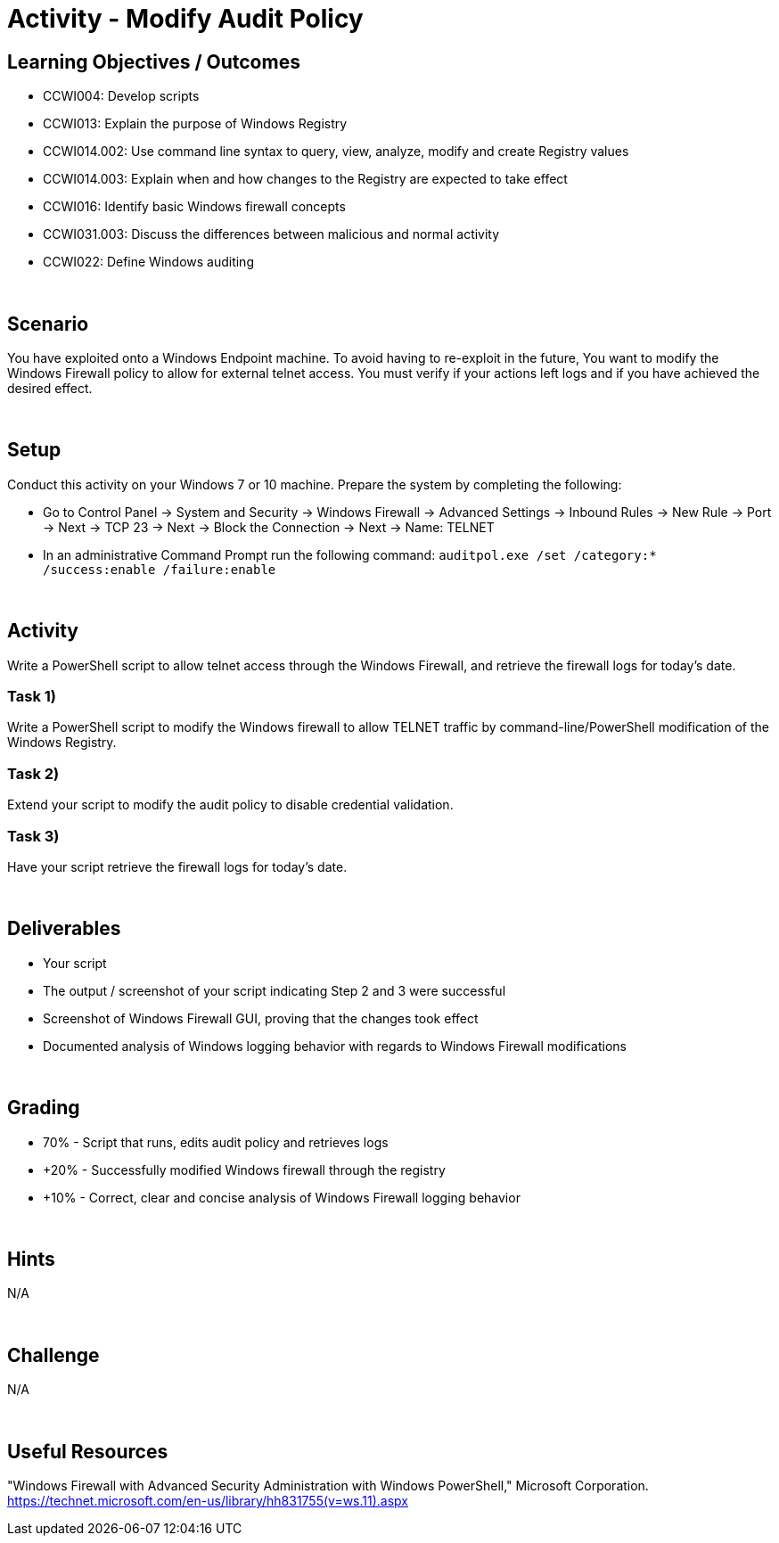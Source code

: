 :doctype: book
:stylesheet: ../../cctc.css

= Activity - Modify Audit Policy
:doctype: book
:source-highlighter: coderay
:listing-caption: Listing
// Uncomment next line to set page size (default is Letter)
//:pdf-page-size: A4

== Learning Objectives / Outcomes

* CCWI004: Develop scripts
* CCWI013: Explain the purpose of Windows Registry
* CCWI014.002: Use command line syntax to query, view, analyze, modify and create Registry values
* CCWI014.003: Explain when and how changes to the Registry are expected to take effect
* CCWI016: Identify basic Windows firewall concepts 
* CCWI031.003: Discuss the differences between malicious and normal activity
* CCWI022: Define Windows auditing

{empty} +

== Scenario

You have exploited onto a Windows Endpoint machine. To avoid having to re-exploit in the future,
You want to modify the Windows Firewall policy to allow for external telnet access.
You must verify if your actions left logs and if you have achieved the desired effect.

{empty} +

== Setup

Conduct this activity on your Windows 7 or 10 machine. Prepare the system by completing the following:

* Go to Control Panel -> System and Security -> Windows Firewall -> Advanced Settings -> Inbound Rules -> New Rule -> Port -> Next -> TCP 23 -> Next -> Block the Connection -> Next -> Name: TELNET
* In an administrative Command Prompt run the following command: `auditpol.exe /set /category:* /success:enable /failure:enable`

{empty} +

== Activity
Write a PowerShell script to allow telnet access through the Windows Firewall, and retrieve the firewall logs for today's date.

=== Task 1)
Write a PowerShell script to modify the Windows firewall to allow TELNET traffic by command-line/PowerShell modification of the Windows Registry.

=== Task 2)
Extend your script to modify the audit policy to disable credential validation.

=== Task 3)
Have your script retrieve the firewall logs for today's date.

{empty} +

== Deliverables

* Your script
* The output / screenshot of your script indicating Step 2 and 3 were successful
* Screenshot of Windows Firewall GUI, proving that the changes took effect
* Documented analysis of Windows logging behavior with regards to Windows Firewall modifications

{empty} +

== Grading
* 70% - Script that runs, edits audit policy and retrieves logs
* +20% - Successfully modified Windows firewall through the registry
* +10% - Correct, clear and concise analysis of Windows Firewall logging behavior

{empty} +

== Hints
N/A

{empty} +

== Challenge
N/A

{empty} +

== Useful Resources
"Windows Firewall with Advanced Security Administration with Windows PowerShell," Microsoft Corporation. https://technet.microsoft.com/en-us/library/hh831755(v=ws.11).aspx

